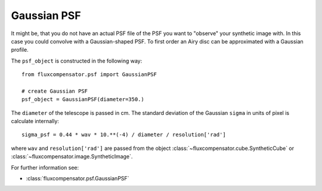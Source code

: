 .. _label_GaussianPSF:

==============
Gaussian PSF
==============

It might be, that you do not have an actual PSF file of the PSF you want to "observe" your synthetic image with. In this case you could convolve with a Gaussian-shaped PSF. To first order an Airy disc can be approximated with a  Gaussian profile.

The ``psf_object`` is constructed in the following way::

    from fluxcompensator.psf import GaussianPSF
    
    # create Gaussian PSF
    psf_object = GaussianPSF(diameter=350.)

The ``diameter`` of the telescope is passed in cm. The standard deviation of the Gaussian ``sigma`` in units of pixel is calculate internally::

    sigma_psf = 0.44 * wav * 10.**(-4) / diameter / resolution['rad']

where ``wav`` and ``resolution['rad']`` are passed from the object :class:`~fluxcompensator.cube.SyntheticCube` or :class:`~fluxcompensator.image.SyntheticImage`.

For further information see:

* :class:`fluxcompensator.psf.GaussianPSF`
